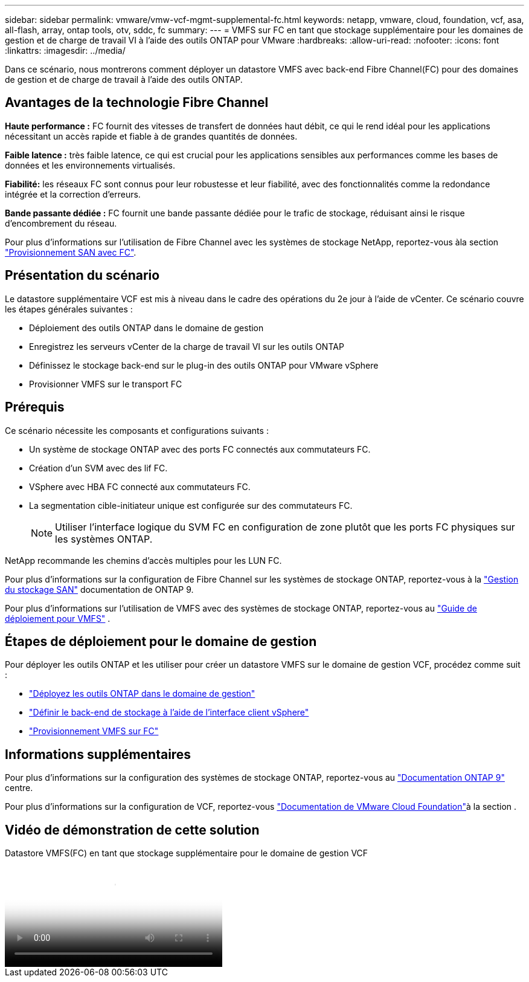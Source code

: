 ---
sidebar: sidebar 
permalink: vmware/vmw-vcf-mgmt-supplemental-fc.html 
keywords: netapp, vmware, cloud, foundation, vcf, asa, all-flash, array, ontap tools, otv, sddc, fc 
summary:  
---
= VMFS sur FC en tant que stockage supplémentaire pour les domaines de gestion et de charge de travail VI à l'aide des outils ONTAP pour VMware
:hardbreaks:
:allow-uri-read: 
:nofooter: 
:icons: font
:linkattrs: 
:imagesdir: ../media/


[role="lead"]
Dans ce scénario, nous montrerons comment déployer un datastore VMFS avec back-end Fibre Channel(FC) pour des domaines de gestion et de charge de travail à l'aide des outils ONTAP.



== Avantages de la technologie Fibre Channel

*Haute performance :* FC fournit des vitesses de transfert de données haut débit, ce qui le rend idéal pour les applications nécessitant un accès rapide et fiable à de grandes quantités de données.

*Faible latence :* très faible latence, ce qui est crucial pour les applications sensibles aux performances comme les bases de données et les environnements virtualisés.

*Fiabilité:* les réseaux FC sont connus pour leur robustesse et leur fiabilité, avec des fonctionnalités comme la redondance intégrée et la correction d'erreurs.

*Bande passante dédiée :* FC fournit une bande passante dédiée pour le trafic de stockage, réduisant ainsi le risque d'encombrement du réseau.

Pour plus d'informations sur l'utilisation de Fibre Channel avec les systèmes de stockage NetApp, reportez-vous àla section https://docs.netapp.com/us-en/ontap/san-admin/san-provisioning-fc-concept.html["Provisionnement SAN avec FC"].



== Présentation du scénario

Le datastore supplémentaire VCF est mis à niveau dans le cadre des opérations du 2e jour à l'aide de vCenter. Ce scénario couvre les étapes générales suivantes :

* Déploiement des outils ONTAP dans le domaine de gestion
* Enregistrez les serveurs vCenter de la charge de travail VI sur les outils ONTAP
* Définissez le stockage back-end sur le plug-in des outils ONTAP pour VMware vSphere
* Provisionner VMFS sur le transport FC




== Prérequis

Ce scénario nécessite les composants et configurations suivants :

* Un système de stockage ONTAP avec des ports FC connectés aux commutateurs FC.
* Création d'un SVM avec des lif FC.
* VSphere avec HBA FC connecté aux commutateurs FC.
* La segmentation cible-initiateur unique est configurée sur des commutateurs FC.
+

NOTE: Utiliser l'interface logique du SVM FC en configuration de zone plutôt que les ports FC physiques sur les systèmes ONTAP.



NetApp recommande les chemins d'accès multiples pour les LUN FC.

Pour plus d'informations sur la configuration de Fibre Channel sur les systèmes de stockage ONTAP, reportez-vous à la https://docs.netapp.com/us-en/ontap/san-management/index.html["Gestion du stockage SAN"] documentation de ONTAP 9.

Pour plus d'informations sur l'utilisation de VMFS avec des systèmes de stockage ONTAP, reportez-vous au https://docs.netapp.com/us-en/netapp-solutions/vmware/vmfs-deployment.html["Guide de déploiement pour VMFS"] .



== Étapes de déploiement pour le domaine de gestion

Pour déployer les outils ONTAP et les utiliser pour créer un datastore VMFS sur le domaine de gestion VCF, procédez comme suit :

* link:https://docs.netapp.com/us-en/ontap-tools-vmware-vsphere-10/deploy/ontap-tools-deployment.html["Déployez les outils ONTAP dans le domaine de gestion"]
* link:https://docs.netapp.com/us-en/ontap-tools-vmware-vsphere-10/configure/add-storage-backend.html["Définir le back-end de stockage à l'aide de l'interface client vSphere"]
* link:https://docs.netapp.com/us-en/ontap-tools-vmware-vsphere-10/configure/create-vvols-datastore.html["Provisionnement VMFS sur FC"]




== Informations supplémentaires

Pour plus d'informations sur la configuration des systèmes de stockage ONTAP, reportez-vous au link:https://docs.netapp.com/us-en/ontap["Documentation ONTAP 9"] centre.

Pour plus d'informations sur la configuration de VCF, reportez-vous link:https://techdocs.broadcom.com/us/en/vmware-cis/vcf/vcf-5-2-and-earlier/5-2.html["Documentation de VMware Cloud Foundation"]à la section .



== Vidéo de démonstration de cette solution

.Datastore VMFS(FC) en tant que stockage supplémentaire pour le domaine de gestion VCF
video::3135c36f-3a13-4c95-aac9-b2a0001816dc[panopto,width=360]